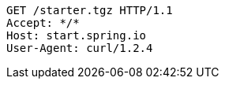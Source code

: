 [source,http,options="nowrap"]
----
GET /starter.tgz HTTP/1.1
Accept: */*
Host: start.spring.io
User-Agent: curl/1.2.4

----